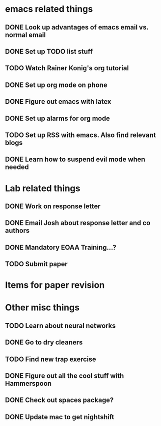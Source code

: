 #+SEQ_TODO: TODO(t) URGENT(u) | DONE (d)

* emacs related things
** DONE Look up advantages of emacs email vs. normal email 
   CLOSED: [2018-02-18 Sun 20:55] SCHEDULED: <2018-02-18 Sun>
   :LOGBOOK:
   CLOCK: [2018-02-20 Tue 08:06]--[2018-02-20 Tue 08:06] =>  0:00
   :END:
** DONE Set up TODO list stuff
   CLOSED: [2018-02-18 Sun 17:11]

** TODO Watch Rainer Konig's org tutorial 
** DONE Set up org mode on phone
   CLOSED: [2018-02-19 Mon 11:01] SCHEDULED: <2018-02-19 Mon>
** DONE Figure out emacs with latex
   CLOSED: [2018-02-19 Mon 12:29] SCHEDULED: <2018-02-19 Mon>
** DONE Set up alarms for org mode
   CLOSED: [2018-02-19 Mon 17:49] SCHEDULED: <2018-02-19 Mon>
** TODO Set up RSS with emacs. Also find relevant blogs 
   SCHEDULED: <2018-02-20 Tue>
** DONE Learn how to suspend evil mode when needed
   CLOSED: [2018-02-20 Tue 08:07] SCHEDULED: <2018-02-19 Mon>
* Lab related things
** DONE Work on response letter 
   CLOSED: [2018-02-19 Mon 17:49] SCHEDULED: <2018-02-19 Mon> DEADLINE: <2018-02-20 Tue 17:00>

** DONE Email Josh about response letter and co authors
   CLOSED: [2018-02-19 Mon 10:09] SCHEDULED: <2018-02-19 Mon 09:00>
** DONE Mandatory EOAA Training...? 
  CLOSED: [2018-02-20 Tue 13:03] DEADLINE: <2018-02-20 Tue 11:00>
** TODO Submit paper
   DEADLINE: <2018-02-21 Wed 17:00>
* Items for paper revision

* Other misc things
** TODO Learn about neural networks
** DONE Go to dry cleaners 
   CLOSED: [2018-02-19 Mon 10:09] SCHEDULED: <2018-02-19 Mon 10:00>
** TODO Find new trap exercise
   SCHEDULED: <2018-02-20 Tue>
** DONE Figure out all the cool stuff with Hammerspoon
   CLOSED: [2018-02-20 Tue 14:38] SCHEDULED: <2018-02-20 Tue>
** DONE Check out spaces package? 
   CLOSED: [2018-02-20 Tue 14:38] SCHEDULED: <2018-02-20 Tue>
** DONE Update mac to get nightshift 
   CLOSED: [2018-02-20 Tue 14:38] SCHEDULED: <2018-02-20 Tue>
